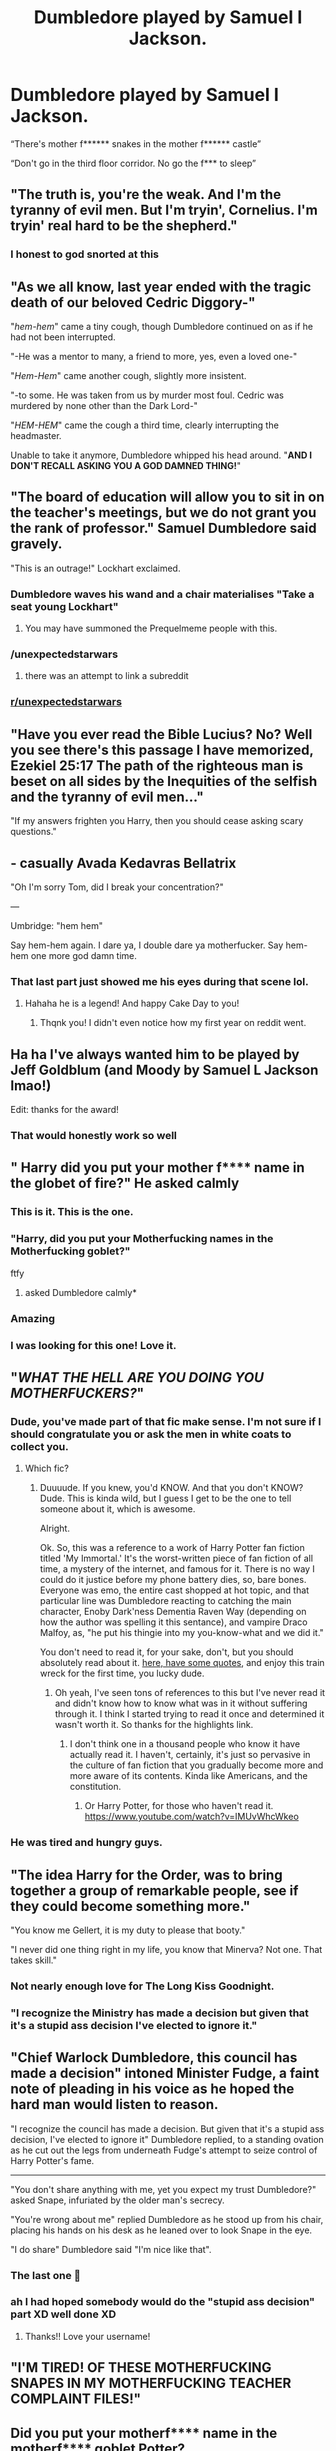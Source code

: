 #+TITLE: Dumbledore played by Samuel l Jackson.

* Dumbledore played by Samuel l Jackson.
:PROPERTIES:
:Author: Fossils_dun_dun_dun
:Score: 358
:DateUnix: 1619831051.0
:DateShort: 2021-May-01
:FlairText: Prompt
:END:
“There's mother f****** snakes in the mother f****** castle”

“Don't go in the third floor corridor. No go the f*** to sleep”


** "The truth is, you're the weak. And I'm the tyranny of evil men. But I'm tryin', Cornelius. I'm tryin' real hard to be the shepherd."
:PROPERTIES:
:Author: RealLifeH_sapiens
:Score: 179
:DateUnix: 1619832026.0
:DateShort: 2021-May-01
:END:

*** I honest to god snorted at this
:PROPERTIES:
:Author: EquinoxGm
:Score: 38
:DateUnix: 1619853820.0
:DateShort: 2021-May-01
:END:


** "As we all know, last year ended with the tragic death of our beloved Cedric Diggory-"

"/hem-hem/" came a tiny cough, though Dumbledore continued on as if he had not been interrupted.

"-He was a mentor to many, a friend to more, yes, even a loved one-"

"/Hem-Hem/" came another cough, slightly more insistent.

"-to some. He was taken from us by murder most foul. Cedric was murdered by none other than the Dark Lord-"

"/HEM-HEM/" came the cough a third time, clearly interrupting the headmaster.

Unable to take it anymore, Dumbledore whipped his head around. "*AND I DON'T RECALL ASKING YOU A GOD DAMNED THING!*"
:PROPERTIES:
:Author: Dabat1
:Score: 146
:DateUnix: 1619849234.0
:DateShort: 2021-May-01
:END:


** "The board of education will allow you to sit in on the teacher's meetings, but we do not grant you the rank of professor." Samuel Dumbledore said gravely.

"This is an outrage!" Lockhart exclaimed.
:PROPERTIES:
:Author: darklooshkin
:Score: 119
:DateUnix: 1619847833.0
:DateShort: 2021-May-01
:END:

*** Dumbledore waves his wand and a chair materialises "Take a seat young Lockhart"
:PROPERTIES:
:Author: KickMyName
:Score: 55
:DateUnix: 1619849569.0
:DateShort: 2021-May-01
:END:

**** You may have summoned the Prequelmeme people with this.
:PROPERTIES:
:Author: TheAncientSun
:Score: 21
:DateUnix: 1619877254.0
:DateShort: 2021-May-01
:END:


*** /unexpectedstarwars
:PROPERTIES:
:Author: Okami_23
:Score: 8
:DateUnix: 1619889527.0
:DateShort: 2021-May-01
:END:

**** there was an attempt to link a subreddit
:PROPERTIES:
:Author: EntrepreneurWooden99
:Score: 6
:DateUnix: 1619895228.0
:DateShort: 2021-May-01
:END:


*** [[/r/unexpectedstarwars][r/unexpectedstarwars]]
:PROPERTIES:
:Author: EntrepreneurWooden99
:Score: 5
:DateUnix: 1619895213.0
:DateShort: 2021-May-01
:END:


** "Have you ever read the Bible Lucius? No? Well you see there's this passage I have memorized, Ezekiel 25:17 The path of the righteous man is beset on all sides by the Inequities of the selfish and the tyranny of evil men..."

"If my answers frighten you Harry, then you should cease asking scary questions."
:PROPERTIES:
:Author: Sayjinlord
:Score: 108
:DateUnix: 1619840019.0
:DateShort: 2021-May-01
:END:


** - casually Avada Kedavras Bellatrix

"Oh I'm sorry Tom, did I break your concentration?"

---

Umbridge: "hem hem"

Say hem-hem again. I dare ya, I double dare ya motherfucker. Say hem-hem one more god damn time.
:PROPERTIES:
:Author: JesusLord-and-Savior
:Score: 81
:DateUnix: 1619858682.0
:DateShort: 2021-May-01
:END:

*** That last part just showed me his eyes during that scene lol.
:PROPERTIES:
:Author: NarutoFan007
:Score: 18
:DateUnix: 1619865701.0
:DateShort: 2021-May-01
:END:

**** Hahaha he is a legend! And happy Cake Day to you!
:PROPERTIES:
:Author: JesusLord-and-Savior
:Score: 9
:DateUnix: 1619865918.0
:DateShort: 2021-May-01
:END:

***** Thqnk you! I didn't even notice how my first year on reddit went.
:PROPERTIES:
:Author: NarutoFan007
:Score: 6
:DateUnix: 1619867123.0
:DateShort: 2021-May-01
:END:


** Ha ha I've always wanted him to be played by Jeff Goldblum (and Moody by Samuel L Jackson lmao!)

Edit: thanks for the award!
:PROPERTIES:
:Author: karigan_g
:Score: 80
:DateUnix: 1619832370.0
:DateShort: 2021-May-01
:END:

*** That would honestly work so well
:PROPERTIES:
:Author: ameh3
:Score: 7
:DateUnix: 1619882116.0
:DateShort: 2021-May-01
:END:


** " Harry did you put your mother f**** name in the globet of fire?" He asked calmly
:PROPERTIES:
:Author: loopninenine
:Score: 210
:DateUnix: 1619832241.0
:DateShort: 2021-May-01
:END:

*** This is it. This is the one.
:PROPERTIES:
:Author: karigan_g
:Score: 63
:DateUnix: 1619832393.0
:DateShort: 2021-May-01
:END:


*** "Harry, did you put your Motherfucking names in the Motherfucking goblet?"

ftfy
:PROPERTIES:
:Author: Jon_Riptide
:Score: 64
:DateUnix: 1619838191.0
:DateShort: 2021-May-01
:END:

**** asked Dumbledore calmly*
:PROPERTIES:
:Author: Archangel004
:Score: 50
:DateUnix: 1619850692.0
:DateShort: 2021-May-01
:END:


*** Amazing
:PROPERTIES:
:Author: Fossils_dun_dun_dun
:Score: 10
:DateUnix: 1619876036.0
:DateShort: 2021-May-01
:END:


*** I was looking for this one! Love it.
:PROPERTIES:
:Author: Fit_Custard4195
:Score: 3
:DateUnix: 1619899615.0
:DateShort: 2021-May-02
:END:


** "*/WHAT THE HELL ARE YOU DOING YOU MOTHERFUCKERS?/*"
:PROPERTIES:
:Author: kthrnhpbrnnkdbsmnt
:Score: 53
:DateUnix: 1619852526.0
:DateShort: 2021-May-01
:END:

*** Dude, you've made part of that fic make sense. I'm not sure if I should congratulate you or ask the men in white coats to collect you.
:PROPERTIES:
:Author: AnonOfTheSea
:Score: 22
:DateUnix: 1619860366.0
:DateShort: 2021-May-01
:END:

**** Which fic?
:PROPERTIES:
:Author: academico5000
:Score: 3
:DateUnix: 1619935326.0
:DateShort: 2021-May-02
:END:

***** Duuuude. If you knew, you'd KNOW. And that you don't KNOW? Dude. This is kinda wild, but I guess I get to be the one to tell someone about it, which is awesome.

Alright.

Ok. So, this was a reference to a work of Harry Potter fan fiction titled 'My Immortal.' It's the worst-written piece of fan fiction of all time, a mystery of the internet, and famous for it. There is no way I could do it justice before my phone battery dies, so, bare bones. Everyone was emo, the entire cast shopped at hot topic, and that particular line was Dumbledore reacting to catching the main character, Enoby Dark'ness Dementia Raven Way (depending on how the author was spelling it this sentance), and vampire Draco Malfoy, as, "he put his thingie into my you-know-what and we did it."

You don't need to read it, for your sake, don't, but you should absolutely read about it. [[https://www.goodreads.com/work/quotes/16021349-my-immortal][here, have some quotes]], and enjoy this train wreck for the first time, you lucky dude.
:PROPERTIES:
:Author: AnonOfTheSea
:Score: 5
:DateUnix: 1619937574.0
:DateShort: 2021-May-02
:END:

****** Oh yeah, I've seen tons of references to this but I've never read it and didn't know how to know what was in it without suffering through it. I think I started trying to read it once and determined it wasn't worth it. So thanks for the highlights link.
:PROPERTIES:
:Author: academico5000
:Score: 2
:DateUnix: 1619996810.0
:DateShort: 2021-May-03
:END:

******* I don't think one in a thousand people who know it have actually read it. I haven't, certainly, it's just so pervasive in the culture of fan fiction that you gradually become more and more aware of its contents. Kinda like Americans, and the constitution.
:PROPERTIES:
:Author: AnonOfTheSea
:Score: 3
:DateUnix: 1619997169.0
:DateShort: 2021-May-03
:END:

******** Or Harry Potter, for those who haven't read it. [[https://www.youtube.com/watch?v=IMUvWhcWkeo]]
:PROPERTIES:
:Author: academico5000
:Score: 4
:DateUnix: 1620020963.0
:DateShort: 2021-May-03
:END:


*** He was tired and hungry guys.
:PROPERTIES:
:Author: Poonchow
:Score: 14
:DateUnix: 1619859790.0
:DateShort: 2021-May-01
:END:


** "The idea Harry for the Order, was to bring together a group of remarkable people, see if they could become something more."

"You know me Gellert, it is my duty to please that booty."

"I never did one thing right in my life, you know that Minerva? Not one. That takes skill."
:PROPERTIES:
:Author: Sayjinlord
:Score: 48
:DateUnix: 1619855715.0
:DateShort: 2021-May-01
:END:

*** Not nearly enough love for The Long Kiss Goodnight.
:PROPERTIES:
:Author: Meandering_Fox
:Score: 7
:DateUnix: 1619876216.0
:DateShort: 2021-May-01
:END:


*** "I recognize the Ministry has made a decision but given that it's a stupid ass decision I've elected to ignore it."
:PROPERTIES:
:Author: juliorama
:Score: 1
:DateUnix: 1619857949.0
:DateShort: 2021-May-01
:END:


** "Chief Warlock Dumbledore, this council has made a decision" intoned Minister Fudge, a faint note of pleading in his voice as he hoped the hard man would listen to reason.

"I recognize the council has made a decision. But given that it's a stupid ass decision, I've elected to ignore it" Dumbledore replied, to a standing ovation as he cut out the legs from underneath Fudge's attempt to seize control of Harry Potter's fame.

--------------

"You don't share anything with me, yet you expect my trust Dumbledore?" asked Snape, infuriated by the older man's secrecy.

"You're wrong about me" replied Dumbledore as he stood up from his chair, placing his hands on his desk as he leaned over to look Snape in the eye.

"I do share" Dumbledore said "I'm nice like that".
:PROPERTIES:
:Author: Roncom234
:Score: 120
:DateUnix: 1619838171.0
:DateShort: 2021-May-01
:END:

*** The last one 🤣
:PROPERTIES:
:Author: neptu
:Score: 25
:DateUnix: 1619845433.0
:DateShort: 2021-May-01
:END:


*** ah I had hoped somebody would do the "stupid ass decision" part XD well done XD
:PROPERTIES:
:Author: JesusLord-and-Savior
:Score: 19
:DateUnix: 1619858193.0
:DateShort: 2021-May-01
:END:

**** Thanks!! Love your username!
:PROPERTIES:
:Author: Roncom234
:Score: 7
:DateUnix: 1619858339.0
:DateShort: 2021-May-01
:END:


** "I'M TIRED! OF THESE MOTHERFUCKING SNAPES IN MY MOTHERFUCKING TEACHER COMPLAINT FILES!"
:PROPERTIES:
:Author: daniboyi
:Score: 34
:DateUnix: 1619863265.0
:DateShort: 2021-May-01
:END:


** Did you put your motherf**** name in the motherf**** goblet Potter?
:PROPERTIES:
:Author: Toto313
:Score: 11
:DateUnix: 1619855924.0
:DateShort: 2021-May-01
:END:

*** He said calmly
:PROPERTIES:
:Author: academico5000
:Score: 2
:DateUnix: 1619935289.0
:DateShort: 2021-May-02
:END:


** I'd like Snape as Sam Jackson.

--------------

Snape: Flock of Seagulls, what is proper incantation for the Body-Bind curse?

Hermione: It's Petrificus To--

Snape: I DON'T REMEMBER ASKING YOU A GODAMNED THING.
:PROPERTIES:
:Author: Poonchow
:Score: 24
:DateUnix: 1619860326.0
:DateShort: 2021-May-01
:END:


** Jack Nicholson
:PROPERTIES:
:Author: rodeostrike65
:Score: 6
:DateUnix: 1619843399.0
:DateShort: 2021-May-01
:END:


** "You're angry, Harry? WELL I'M A MUSHROOM-CLOUD LAYING MOTHERFUCKER, MOTHERFUCKER!"
:PROPERTIES:
:Author: CaptainCyclops
:Score: 6
:DateUnix: 1619876465.0
:DateShort: 2021-May-01
:END:


** Parseltongue motherfucker! DO YOU SPEAK IT?
:PROPERTIES:
:Author: axemanw
:Score: 7
:DateUnix: 1619894024.0
:DateShort: 2021-May-01
:END:


** ... and now he has a purple lightsaber!!!
:PROPERTIES:
:Author: flitith12
:Score: 4
:DateUnix: 1619874259.0
:DateShort: 2021-May-01
:END:


** Basically Dumbledore in linkffn(6829556)
:PROPERTIES:
:Author: Jon_Riptide
:Score: 24
:DateUnix: 1619838755.0
:DateShort: 2021-May-01
:END:

*** How dare you link that here.
:PROPERTIES:
:Author: Someautisticdude
:Score: 29
:DateUnix: 1619839622.0
:DateShort: 2021-May-01
:END:

**** At least it's not Very Large Pile of Ash.
:PROPERTIES:
:Author: VarnusJulius
:Score: 17
:DateUnix: 1619841949.0
:DateShort: 2021-May-01
:END:


*** Oh wow. It's... shorter than I thought it would've been.
:PROPERTIES:
:Author: VarnusJulius
:Score: 14
:DateUnix: 1619841742.0
:DateShort: 2021-May-01
:END:


*** [[https://www.fanfiction.net/s/6829556/1/][*/My Immortal/*]] by [[https://www.fanfiction.net/u/1885554/xXMidnightEssenceXx][/xXMidnightEssenceXx/]]

#+begin_quote
  DISCLAIMER: I DID NOT WRITE THIS The infamous WORST FANFICTION EVER posted here, unedited, for ur "lulz" -Originally by Tara Gilesbie -Rated M for the "Then he put his thingie into my you-know-what and we did it for the first time." line! -There is more than 1 chap per page
#+end_quote

^{/Site/:} ^{fanfiction.net} ^{*|*} ^{/Category/:} ^{Harry} ^{Potter} ^{*|*} ^{/Rated/:} ^{Fiction} ^{M} ^{*|*} ^{/Chapters/:} ^{14} ^{*|*} ^{/Words/:} ^{24,152} ^{*|*} ^{/Reviews/:} ^{7,050} ^{*|*} ^{/Favs/:} ^{2,620} ^{*|*} ^{/Follows/:} ^{992} ^{*|*} ^{/Updated/:} ^{Jun} ^{1,} ^{2016} ^{*|*} ^{/Published/:} ^{Mar} ^{16,} ^{2011} ^{*|*} ^{/id/:} ^{6829556} ^{*|*} ^{/Language/:} ^{English} ^{*|*} ^{/Genre/:} ^{Humor/Fantasy} ^{*|*} ^{/Characters/:} ^{Draco} ^{M.,} ^{OC} ^{*|*} ^{/Download/:} ^{[[http://www.ff2ebook.com/old/ffn-bot/index.php?id=6829556&source=ff&filetype=epub][EPUB]]} ^{or} ^{[[http://www.ff2ebook.com/old/ffn-bot/index.php?id=6829556&source=ff&filetype=mobi][MOBI]]}

--------------

*FanfictionBot*^{2.0.0-beta} | [[https://github.com/FanfictionBot/reddit-ffn-bot/wiki/Usage][Usage]] | [[https://www.reddit.com/message/compose?to=tusing][Contact]]
:PROPERTIES:
:Author: FanfictionBot
:Score: 13
:DateUnix: 1619838773.0
:DateShort: 2021-May-01
:END:


*** He's too dangerous to be left alive!
:PROPERTIES:
:Author: DMC-1155
:Score: 3
:DateUnix: 1619908184.0
:DateShort: 2021-May-02
:END:


** I believe that there's a great Nick Fury quote for Dumbledore buried somewhere, but I can think of it for the life of me
:PROPERTIES:
:Author: MayhapsAnAltAccount
:Score: 3
:DateUnix: 1619894241.0
:DateShort: 2021-May-01
:END:


** I recognize that Barty crouch has made a decision. But given that it's a stupid ass decision, I've decided to ingore it
:PROPERTIES:
:Author: reverberat1on
:Score: 3
:DateUnix: 1619903371.0
:DateShort: 2021-May-02
:END:


** Stop censoring the swearwords, it looks ridiculous.
:PROPERTIES:
:Author: SugondeseAmbassador
:Score: 16
:DateUnix: 1619847583.0
:DateShort: 2021-May-01
:END:

*** Thats what makes it funny. Sorry if it offends your pansy wansy sensibilities, you duck footed anteater kink man.
:PROPERTIES:
:Author: memelord0998
:Score: -14
:DateUnix: 1619849266.0
:DateShort: 2021-May-01
:END:

**** u/SugondeseAmbassador:
#+begin_quote
  Thats what makes it funny.
#+end_quote

It doesn't.

#+begin_quote
  Sorry if it offends your pansy wansy sensibilities, you duck footed anteater kink man.
#+end_quote

Is that your feeble attempt at being witty?
:PROPERTIES:
:Author: SugondeseAmbassador
:Score: 18
:DateUnix: 1619849442.0
:DateShort: 2021-May-01
:END:

***** No, I just like to shit on people in the morning. Gets the old thumper pumping the good stuff.
:PROPERTIES:
:Author: memelord0998
:Score: -17
:DateUnix: 1619849676.0
:DateShort: 2021-May-01
:END:

****** You know, I find it really strange you're being downvoted for living up to the thread topic
:PROPERTIES:
:Author: CaptainCyclops
:Score: 3
:DateUnix: 1619876388.0
:DateShort: 2021-May-01
:END:

******* I know, Im not blind despite my blinding prescription glasses. Thanks, Mr Obvious.
:PROPERTIES:
:Author: memelord0998
:Score: 1
:DateUnix: 1619877363.0
:DateShort: 2021-May-01
:END:


** PLEASE im begging someone write this 😭😭😭
:PROPERTIES:
:Author: ucansuccmyleftnut
:Score: 2
:DateUnix: 1619902116.0
:DateShort: 2021-May-02
:END:

